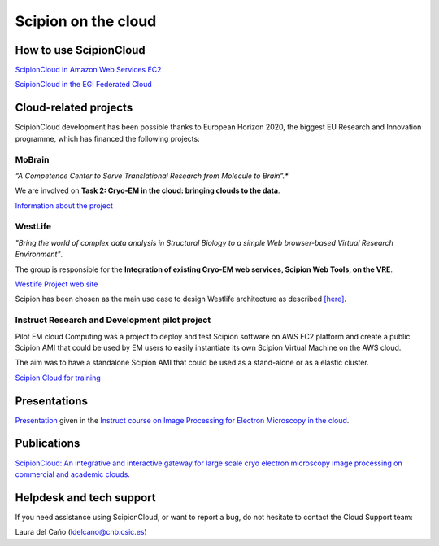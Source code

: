 .. _scipion-on-the-cloud:

===========================
Scipion on the cloud
===========================

How to use ScipionCloud
=======================

`ScipionCloud in Amazon Web Services EC2 <scipionCloud-on-amazon-web-services-ec2>`_

`ScipionCloud in the EGI Federated Cloud <scipion-on-the-egi-federated-cloud>`_

Cloud-related projects
=======================

ScipionCloud development has been possible thanks to European Horizon 2020, the biggest EU Research and Innovation programme, which has financed the following projects:

MoBrain
--------
*“A Competence Center to Serve Translational Research from Molecule to Brain”.**

We are involved on **Task 2: Cryo-EM in the cloud: bringing clouds to the data**.

`Information about the project <https://wiki.egi.eu/wiki/CC-MoBrain>`_

WestLife
---------

*"Bring the world of complex data analysis in Structural Biology to a simple Web browser-based Virtual Research Environment"*.

The group is responsible for the **Integration of existing Cryo-EM web services, Scipion Web Tools, on the VRE**.

`Westlife Project web site <https://about.west-life.eu>`_

Scipion has been chosen as the main use case to design Westlife architecture as described `[here] <http://internal-wiki.west-life.eu/w/index.php?title=WP4_Scipion_Usecase>`_.

Instruct Research and Development pilot project
-----------------------------------------------

Pilot EM cloud Computing was a project to deploy and test Scipion software on AWS EC2 platform and create a public Scipion AMI that could be used by EM users to easily instantiate its own Scipion Virtual Machine on the AWS cloud.

The aim was to have a standalone Scipion AMI that could be used as a stand-alone or as a elastic cluster.

`Scipion Cloud for training <scipion-Cloud-for-training>`_

Presentations
==============

`Presentation <https://github.com/I2PC/scipion/wiki/presentations/Scipion_in_the_Cloud.pdf>`_ given in the `Instruct course on Image Processing for Electron Microscopy in the cloud <http://i2pc.es/instruct-course-on-image-processing-for-electron-microscopy-in-the-cloud-madrid-january-17-19-2018/>`_.

Publications
=============

`ScipionCloud: An integrative and interactive gateway for large scale cryo electron microscopy image processing on commercial and academic clouds. <https://doi.org/10.1016/j.jsb.2017.06.004>`_

Helpdesk and tech support
==========================

If you need assistance using ScipionCloud, or want to report a bug, do not hesitate to contact the Cloud Support team:

Laura del Caño (ldelcano@cnb.csic.es)
